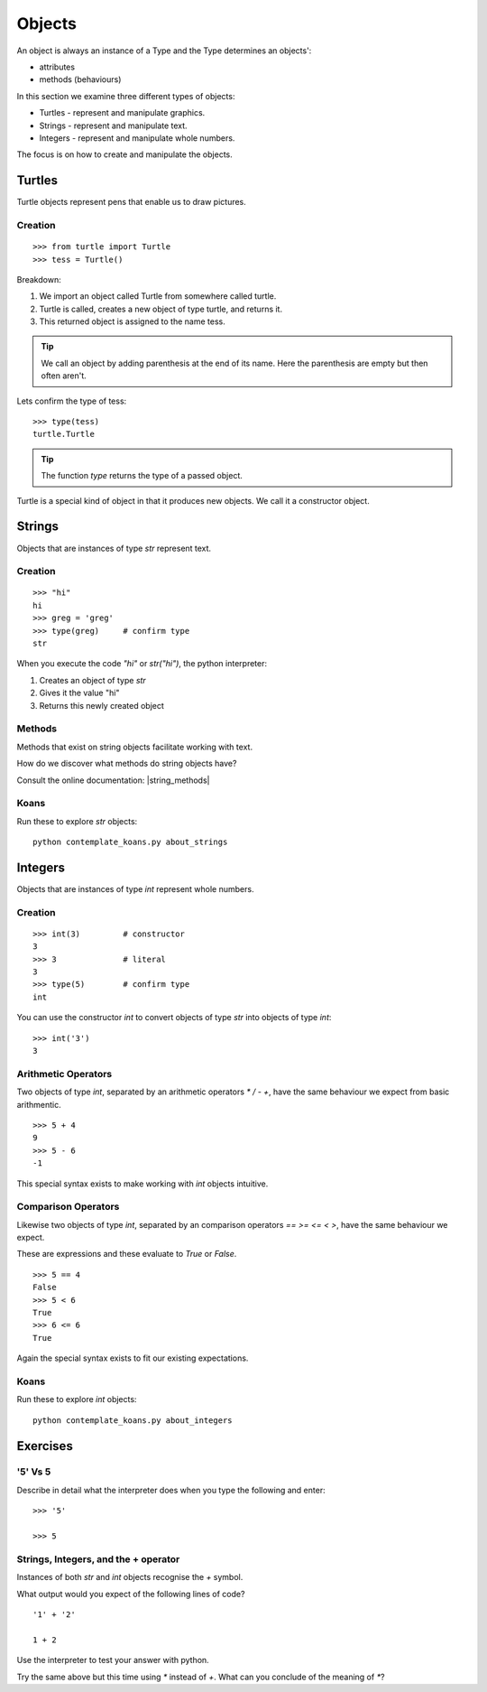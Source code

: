 Objects
*******

An object is always an instance of a Type and the Type determines an objects':

* attributes
* methods (behaviours)

In this section we examine three different types of objects:

* Turtles - represent and manipulate graphics.
* Strings - represent and manipulate text. 
* Integers - represent and manipulate whole numbers.

The focus is on how to create and manipulate the objects.

Turtles
=======

Turtle objects represent pens that enable us to draw pictures.

Creation
--------

::

    >>> from turtle import Turtle
    >>> tess = Turtle()

Breakdown:

1. We import an object called Turtle from somewhere called turtle. 
2. Turtle is called, creates a new object of type turtle, and returns it.
3. This returned object is assigned to the name tess.

.. tip::
    We call an object by adding parenthesis at the end of its name. Here the
    parenthesis are empty but then often aren't.

Lets confirm the type of tess::

    >>> type(tess)
    turtle.Turtle

.. tip:: 
    The function `type` returns the type of a passed object.

Turtle is a special kind of object in that it produces new objects. We call it
a constructor object.

Strings 
=======

Objects that are instances of type `str` represent text.

Creation
--------
::

    >>> "hi"        
    hi
    >>> greg = 'greg'
    >>> type(greg)     # confirm type
    str

When you execute the code `"hi"` or `str("hi")`, the python interpreter:

1. Creates an object of type `str`
2. Gives it the value "hi"
3. Returns this newly created object


Methods
-------

Methods that exist on string objects facilitate working with text.

How do we discover what methods do string objects have? 

Consult the online documentation: |string_methods|

.. |string_methods| raw:: html

    <a href="https://docs.python.org/3.4/library/stdtypes.html#string-methods" target="_blank">https://docs.python.org/3.4/library/stdtypes.html#string-methods</a>

Koans
-----

Run these to explore `str` objects:: 

    python contemplate_koans.py about_strings


Integers
========

Objects that are instances of type `int` represent whole numbers.

Creation 
--------

::

    >>> int(3)         # constructor 
    3
    >>> 3              # literal
    3
    >>> type(5)        # confirm type
    int

You can use the constructor `int` to convert objects of type `str` into objects of
type `int`::

    >>> int('3')
    3

Arithmetic Operators
--------------------

Two objects of type `int`, separated by an arithmetic operators `*` `/` `-` `+`, have the
same behaviour we expect from basic arithmentic.

::

    >>> 5 + 4
    9
    >>> 5 - 6
    -1

This special syntax exists to make working with `int` objects intuitive.


Comparison Operators
--------------------

Likewise two objects of type `int`, separated by an comparison operators `==`
`>=` `<=` `<` `>`, have the same behaviour we expect. 

These are expressions and these evaluate to `True` or `False`.

::

    >>> 5 == 4
    False
    >>> 5 < 6
    True
    >>> 6 <= 6
    True

Again the special syntax exists to fit our existing expectations.

Koans
-----

Run these to explore `int` objects:: 

    python contemplate_koans.py about_integers


Exercises
=========

'5' Vs 5
--------

Describe in detail what the interpreter does when you type the following and
enter:: 

    >>> '5'

    >>> 5


Strings, Integers, and the + operator
-------------------------------------

Instances of both `str` and `int` objects recognise the `+` symbol.

What output would you expect of the following lines of code?

::

    '1' + '2'

    1 + 2

Use the interpreter to test your answer with python.

Try the same above but this time using `*` instead of `+`. What can you
conclude of the meaning of `*`?
